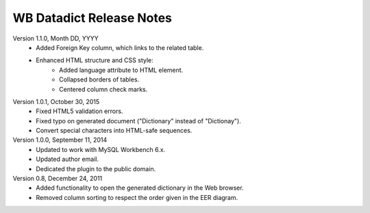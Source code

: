 =========================
WB Datadict Release Notes
=========================

Version 1.1.0, Month DD, YYYY
    * Added Foreign Key column, which links to the related table.
    * Enhanced HTML structure and CSS style:
        * Added language attribute to HTML element.
	* Collapsed borders of tables.
        * Centered column check marks.

Version 1.0.1, October 30, 2015
    * Fixed HTML5 validation errors.
    * Fixed typo on generated document ("Dictionary" instead of
      "Dictionay").
    * Convert special characters into HTML-safe sequences.

Version 1.0.0, September 11, 2014
    * Updated to work with MySQL Workbench 6.x.
    * Updated author email.
    * Dedicated the plugin to the public domain.

Version 0.8, December 24, 2011
    * Added functionality to open the generated dictionary in the Web
      browser.
    * Removed column sorting to respect the order given in the EER
      diagram.
